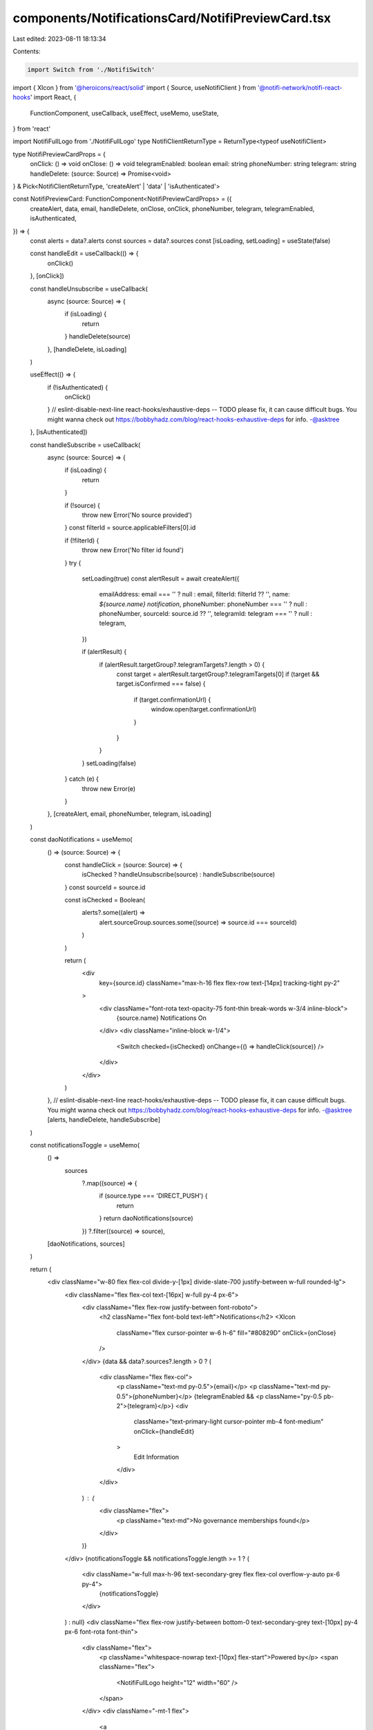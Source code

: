 components/NotificationsCard/NotifiPreviewCard.tsx
==================================================

Last edited: 2023-08-11 18:13:34

Contents:

.. code-block:: tsx

    import Switch from './NotifiSwitch'
import { XIcon } from '@heroicons/react/solid'
import { Source, useNotifiClient } from '@notifi-network/notifi-react-hooks'
import React, {
  FunctionComponent,
  useCallback,
  useEffect,
  useMemo,
  useState,
} from 'react'

import NotifiFullLogo from './NotifiFullLogo'
type NotifiClientReturnType = ReturnType<typeof useNotifiClient>

type NotifiPreviewCardProps = {
  onClick: () => void
  onClose: () => void
  telegramEnabled: boolean
  email: string
  phoneNumber: string
  telegram: string
  handleDelete: (source: Source) => Promise<void>
} & Pick<NotifiClientReturnType, 'createAlert' | 'data' | 'isAuthenticated'>

const NotifiPreviewCard: FunctionComponent<NotifiPreviewCardProps> = ({
  createAlert,
  data,
  email,
  handleDelete,
  onClose,
  onClick,
  phoneNumber,
  telegram,
  telegramEnabled,
  isAuthenticated,
}) => {
  const alerts = data?.alerts
  const sources = data?.sources
  const [isLoading, setLoading] = useState(false)

  const handleEdit = useCallback(() => {
    onClick()
  }, [onClick])

  const handleUnsubscribe = useCallback(
    async (source: Source) => {
      if (isLoading) {
        return
      }
      handleDelete(source)
    },
    [handleDelete, isLoading]
  )

  useEffect(() => {
    if (!isAuthenticated) {
      onClick()
    }
    // eslint-disable-next-line react-hooks/exhaustive-deps -- TODO please fix, it can cause difficult bugs. You might wanna check out https://bobbyhadz.com/blog/react-hooks-exhaustive-deps for info. -@asktree
  }, [isAuthenticated])

  const handleSubscribe = useCallback(
    async (source: Source) => {
      if (isLoading) {
        return
      }

      if (!source) {
        throw new Error('No source provided')
      }
      const filterId = source.applicableFilters[0].id

      if (!filterId) {
        throw new Error('No filter id found')
      }
      try {
        setLoading(true)
        const alertResult = await createAlert({
          emailAddress: email === '' ? null : email,
          filterId: filterId ?? '',
          name: `${source.name} notification`,
          phoneNumber: phoneNumber === '' ? null : phoneNumber,
          sourceId: source.id ?? '',
          telegramId: telegram === '' ? null : telegram,
        })

        if (alertResult) {
          if (alertResult.targetGroup?.telegramTargets?.length > 0) {
            const target = alertResult.targetGroup?.telegramTargets[0]
            if (target && target.isConfirmed === false) {
              if (target.confirmationUrl) {
                window.open(target.confirmationUrl)
              }
            }
          }
        }
        setLoading(false)
      } catch (e) {
        throw new Error(e)
      }
    },
    [createAlert, email, phoneNumber, telegram, isLoading]
  )

  const daoNotifications = useMemo(
    () => (source: Source) => {
      const handleClick = (source: Source) => {
        isChecked ? handleUnsubscribe(source) : handleSubscribe(source)
      }
      const sourceId = source.id

      const isChecked = Boolean(
        alerts?.some((alert) =>
          alert.sourceGroup.sources.some((source) => source.id === sourceId)
        )
      )

      return (
        <div
          key={source.id}
          className="max-h-16 flex flex-row text-[14px] tracking-tight py-2"
        >
          <div className="font-rota text-opacity-75 font-thin break-words w-3/4 inline-block">
            {source.name} Notifications On
          </div>
          <div className="inline-block w-1/4">
            <Switch checked={isChecked} onChange={() => handleClick(source)} />
          </div>
        </div>
      )
    },
    // eslint-disable-next-line react-hooks/exhaustive-deps -- TODO please fix, it can cause difficult bugs. You might wanna check out https://bobbyhadz.com/blog/react-hooks-exhaustive-deps for info. -@asktree
    [alerts, handleDelete, handleSubscribe]
  )

  const notificationsToggle = useMemo(
    () =>
      sources
        ?.map((source) => {
          if (source.type === 'DIRECT_PUSH') {
            return
          }
          return daoNotifications(source)
        })
        ?.filter((source) => source),
    [daoNotifications, sources]
  )

  return (
    <div className="w-80 flex flex-col divide-y-[1px] divide-slate-700 justify-between w-full rounded-lg">
      <div className="flex flex-col text-[16px] w-full py-4 px-6">
        <div className="flex flex-row justify-between font-roboto">
          <h2 className="flex font-bold text-left">Notifications</h2>
          <XIcon
            className="flex cursor-pointer w-6 h-6"
            fill="#80829D"
            onClick={onClose}
          />
        </div>
        {data && data?.sources?.length > 0 ? (
          <div className="flex flex-col">
            <p className="text-md py-0.5">{email}</p>
            <p className="text-md py-0.5">{phoneNumber}</p>
            {telegramEnabled && <p className="py-0.5 pb-2">{telegram}</p>}
            <div
              className="text-primary-light cursor-pointer mb-4 font-medium"
              onClick={handleEdit}
            >
              Edit Information
            </div>
          </div>
        ) : (
          <div className="flex">
            <p className="text-md">No governance memberships found</p>
          </div>
        )}
      </div>
      {notificationsToggle && notificationsToggle.length >= 1 ? (
        <div className="w-full max-h-96 text-secondary-grey flex flex-col overflow-y-auto px-6 py-4">
          {notificationsToggle}
        </div>
      ) : null}
      <div className="flex flex-row justify-between bottom-0 text-secondary-grey text-[10px] py-4 px-6 font-rota font-thin">
        <div className="flex">
          <p className="whitespace-nowrap text-[10px] flex-start">Powered by</p>
          <span className="flex">
            <NotifiFullLogo height="12" width="60" />
          </span>
        </div>
        <div className="-mt-1 flex">
          <a
            className="underline cursor-pointer"
            href="https://www.notifi.network/faqs"
          >
            Learn More
          </a>
        </div>
      </div>
    </div>
  )
}

export default NotifiPreviewCard


